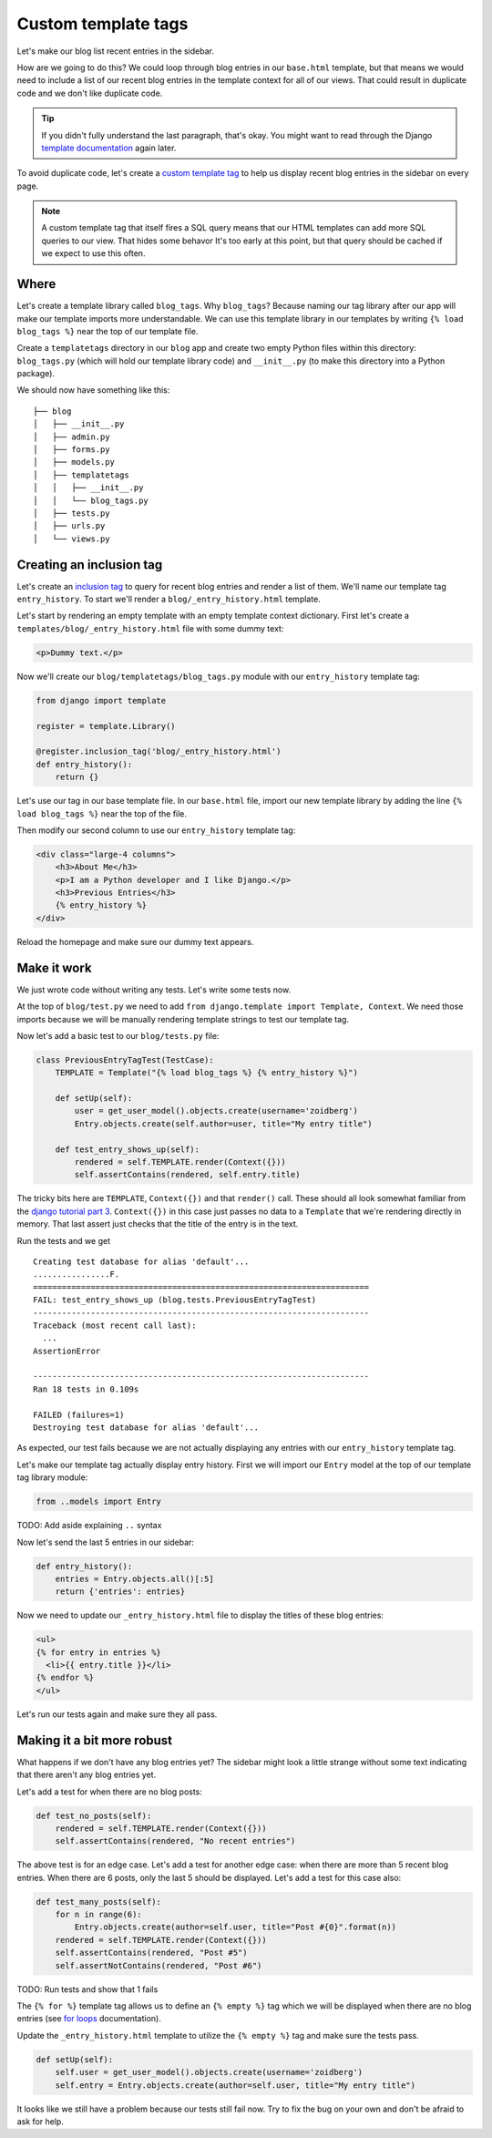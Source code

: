 Custom template tags
====================

Let's make our blog list recent entries in the sidebar.

How are we going to do this?  We could loop through blog entries in our
``base.html`` template, but that means we would need to include a list of our
recent blog entries in the template context for all of our views.  That could
result in duplicate code and we don't like duplicate code.

.. TIP::

    If you didn't fully understand the last paragraph, that's okay.  You might
    want to read through the Django `template documentation`_ again later.

To avoid duplicate code, let's create a `custom template tag`_ to help us
display recent blog entries in the sidebar on every page.

.. NOTE::
  A custom template tag that itself fires a SQL query means that our HTML
  templates can add more SQL queries to our view. That hides some behavor It's too early at this point,
  but that query should be cached if we expect to use this often.


Where
-----

Let's create a template library called ``blog_tags``.  Why ``blog_tags``?
Because naming our tag library after our app will make our template imports
more understandable. We can use this template library in our templates by
writing ``{% load blog_tags %}`` near the top of our template file.

Create a ``templatetags`` directory in our ``blog`` app and create two empty
Python files within this directory: ``blog_tags.py`` (which will hold our
template library code) and ``__init__.py`` (to make this directory into a Python
package).

We should now have something like this::

    ├── blog
    │   ├── __init__.py
    │   ├── admin.py
    │   ├── forms.py
    │   ├── models.py
    │   ├── templatetags
    │   │   ├── __init__.py
    │   │   └── blog_tags.py
    │   ├── tests.py
    │   ├── urls.py
    │   └── views.py


Creating an inclusion tag
-------------------------

Let's create an `inclusion tag`_ to query for recent blog entries and render a list
of them.  We'll name our template tag ``entry_history``.  To start we'll render a ``blog/_entry_history.html`` template.

Let's start by rendering an empty template with an empty template context dictionary.  First let's create a ``templates/blog/_entry_history.html`` file with some dummy text:

.. code-block:: html

    <p>Dummy text.</p>

Now we'll create our ``blog/templatetags/blog_tags.py`` module with our ``entry_history`` template tag:

.. code-block:: python

    from django import template

    register = template.Library()

    @register.inclusion_tag('blog/_entry_history.html')
    def entry_history():
        return {}

Let's use our tag in our base template file. In our ``base.html`` file, import our new template library by adding the line
``{% load blog_tags %}`` near the top of the file.

Then modify our second column to use our ``entry_history`` template tag:

.. code-block:: html

    <div class="large-4 columns">
        <h3>About Me</h3>
        <p>I am a Python developer and I like Django.</p>
        <h3>Previous Entries</h3>
        {% entry_history %}
    </div>

Reload the homepage and make sure our dummy text appears.


Make it work
------------

We just wrote code without writing any tests.  Let's write some tests now.

At the top of ``blog/test.py`` we need to add ``from django.template import Template, Context``.  We need those imports because we will be manually rendering template strings to test our template tag.

Now let's add a basic test to our ``blog/tests.py`` file:

.. code-block:: python

    class PreviousEntryTagTest(TestCase):
        TEMPLATE = Template("{% load blog_tags %} {% entry_history %}")

        def setUp(self):
            user = get_user_model().objects.create(username='zoidberg')
            Entry.objects.create(self.author=user, title="My entry title")

        def test_entry_shows_up(self):
            rendered = self.TEMPLATE.render(Context({}))
            self.assertContains(rendered, self.entry.title)


The tricky bits here are ``TEMPLATE``, ``Context({})`` and that ``render()`` call. These should all look somewhat familiar
from the `django tutorial part 3`_. ``Context({})`` in this case just passes no data to a ``Template`` that we're
rendering directly in memory. That last assert just checks that the title of the entry is in the text.

Run the tests and we get

::

    Creating test database for alias 'default'...
    ................F.
    ======================================================================
    FAIL: test_entry_shows_up (blog.tests.PreviousEntryTagTest)
    ----------------------------------------------------------------------
    Traceback (most recent call last):
      ...
    AssertionError

    ----------------------------------------------------------------------
    Ran 18 tests in 0.109s

    FAILED (failures=1)
    Destroying test database for alias 'default'...

As expected, our test fails because we are not actually displaying any entries with our ``entry_history`` template tag.

Let's make our template tag actually display entry history.  First we will import our ``Entry`` model at the top of our template tag library module:

.. code-block:: python

    from ..models import Entry

TODO: Add aside explaining ``..`` syntax

Now let's send the last 5 entries in our sidebar:

.. code-block:: python

    def entry_history():
        entries = Entry.objects.all()[:5]
        return {'entries': entries}

Now we need to update our ``_entry_history.html`` file to display the titles of these blog entries:

.. code-block:: html

    <ul>
    {% for entry in entries %}
      <li>{{ entry.title }}</li>
    {% endfor %}
    </ul>

Let's run our tests again and make sure they all pass.

Making it a bit more robust
---------------------------

What happens if we don't have any blog entries yet?  The sidebar might look a little strange without some text indicating that there aren't any blog entries yet.

Let's add a test for when there are no blog posts:

.. code-block:: python

    def test_no_posts(self):
        rendered = self.TEMPLATE.render(Context({}))
        self.assertContains(rendered, "No recent entries")

The above test is for an edge case.  Let's add a test for another edge case: when there are more than 5 recent blog entries.  When there are 6 posts, only the last 5 should be displayed.  Let's add a test for this case also:

.. code-block:: python

    def test_many_posts(self):
        for n in range(6):
            Entry.objects.create(author=self.user, title="Post #{0}".format(n))
        rendered = self.TEMPLATE.render(Context({}))
        self.assertContains(rendered, "Post #5")
        self.assertNotContains(rendered, "Post #6")

TODO: Run tests and show that 1 fails

The ``{% for %}`` template tag allows us to define an ``{% empty %}`` tag which we will be displayed when there are no blog entries (see `for loops`_ documentation).

Update the ``_entry_history.html`` template to utilize the ``{% empty %}`` tag and make sure the tests pass.

.. code-block:: python


    def setUp(self):
        self.user = get_user_model().objects.create(username='zoidberg')
        self.entry = Entry.objects.create(author=self.user, title="My entry title")

It looks like we still have a problem because our tests still fail now.  Try to fix the bug on your own and don't be afraid to ask for help.


.. _custom template tag: https://docs.djangoproject.com/en/dev/howto/custom-template-tags/#writing-custom-template-tags
.. _for loops: https://docs.djangoproject.com/en/dev/ref/templates/builtins/#for-empty
.. _template documentation: https://docs.djangoproject.com/en/1.6/ref/templates/api/
.. _inclusion tag: https://docs.djangoproject.com/en/1.6/howto/custom-template-tags/#howto-custom-template-tags-inclusion-tags
.. _django tutorial part 3: https://docs.djangoproject.com/en/1.6/intro/tutorial03/#write-views-that-actually-do-something
